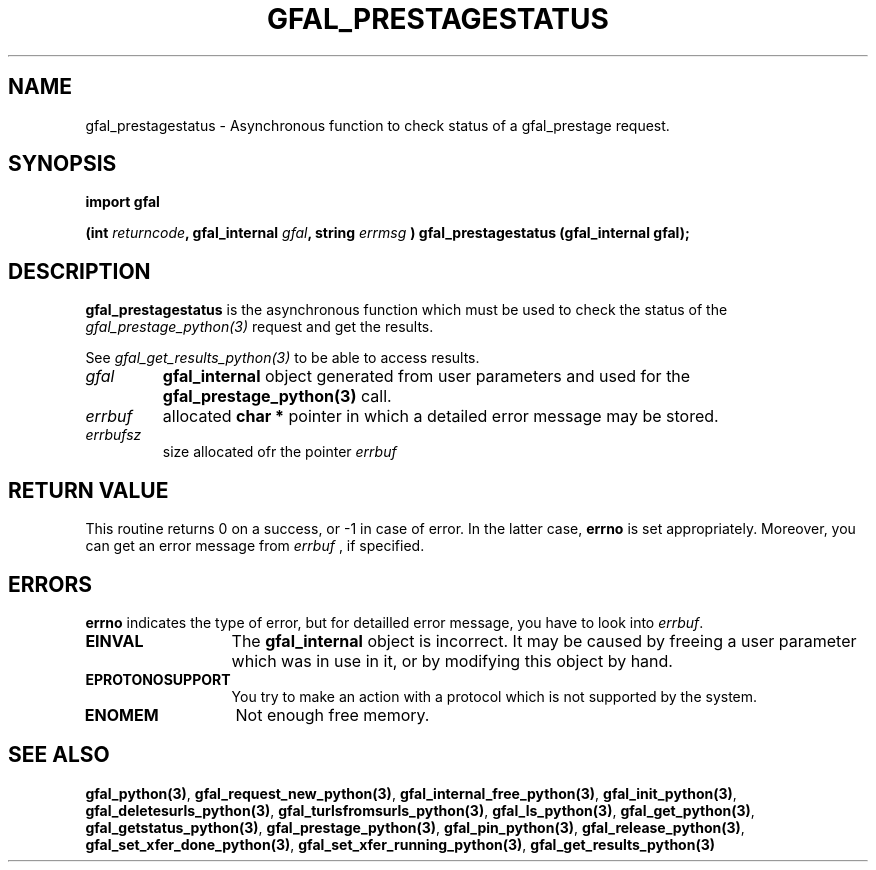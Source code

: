 .\" @(#)$RCSfile: gfal_prestagestatus_python.man,v $ $Revision: 1.1 $ $Date: 2007/08/09 17:20:41 $ CERN Remi Mollon
.\" Copyright (C) 2007 by CERN
.\" All rights reserved
.\"
.TH GFAL_PRESTAGESTATUS 3 "$Date: 2007/08/09 17:20:41 $" GFAL "Library Functions"
.SH NAME
gfal_prestagestatus \- Asynchronous function to check status of a gfal_prestage request.
.SH SYNOPSIS
\fBimport gfal\fR
.sp
.BI "(int " returncode ,
.BI "gfal_internal " gfal ,
.BI "string " errmsg
.BI ") gfal_prestagestatus (gfal_internal gfal);
.SH DESCRIPTION
.B gfal_prestagestatus
is the asynchronous function which must be used to check the status of the 
.I gfal_prestage_python(3)
request and get the results.

See 
.I gfal_get_results_python(3)
to be able to access results.

.TP
.I gfal
.B gfal_internal
object generated from user parameters and used for the 
.B gfal_prestage_python(3)
call.
.TP
.I errbuf
allocated 
.B char *
pointer in which a detailed error message may be stored.
.TP
.I errbufsz
size allocated ofr the pointer 
.I errbuf

.SH RETURN VALUE
This routine returns 0 on a success, or -1 in case of error. In the latter case,
.B errno
is set appropriately. Moreover, you can get an error message from
.I errbuf
, if specified.
.SH ERRORS
.B errno
indicates the type of error, but for detailled error message, you have to look into
.IR errbuf .
.TP 1.3i
.B EINVAL
The 
.B gfal_internal
object is incorrect. It may be caused by freeing a user parameter which was in use in it, or by modifying this object by hand.
.TP
.B EPROTONOSUPPORT
You try to make an action with a protocol which is not supported by the system.
.TP
.B ENOMEM
Not enough free memory.
.SH SEE ALSO
.BR gfal_python(3) ,
.BR  gfal_request_new_python(3) ,
.BR  gfal_internal_free_python(3) ,
.BR  gfal_init_python(3) ,
.BR  gfal_deletesurls_python(3) ,
.BR  gfal_turlsfromsurls_python(3) ,
.BR  gfal_ls_python(3) ,
.BR  gfal_get_python(3) ,
.BR  gfal_getstatus_python(3) ,
.BR  gfal_prestage_python(3) ,
.BR  gfal_pin_python(3) ,
.BR  gfal_release_python(3) ,
.BR  gfal_set_xfer_done_python(3) ,
.BR  gfal_set_xfer_running_python(3) ,
.B gfal_get_results_python(3)
